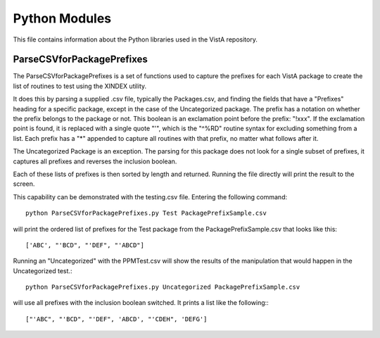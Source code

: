 ===============
Python Modules
===============

This file contains information about the Python libraries used in the
VistA repository.

---------------------------
ParseCSVforPackagePrefixes
---------------------------

The ParseCSVforPackagePrefixes is a set of functions used to capture the
prefixes for each VistA package to create the list of routines to test
using the XINDEX utility.

It does this by parsing a supplied .csv file, typically the Packages.csv,
and finding the fields that have a "Prefixes" heading for a specific package,
except in the case of the Uncategorized package.  The prefix has a
notation on whether the prefix belongs to the package or not.  This
boolean is an exclamation point before the prefix: "!xxx".  If the exclamation
point is found, it is replaced with a single quote "'", which is the "^%RD"
routine syntax for excluding something from a list. Each prefix has a "*"
appended to capture all routines with that prefix, no matter what follows after
it.

The Uncategorized Package is an exception.  The parsing for this package does
not look for a single subset of prefixes, it captures all prefixes and reverses
the inclusion boolean.

Each of these lists of prefixes is then sorted by length and returned.
Running the file directly will print the result to the screen.

This capability can be demonstrated with the testing.csv file.  Entering the
following command::

  python ParseCSVforPackagePrefixes.py Test PackagePrefixSample.csv

will print the ordered list of prefixes for the Test package from the
PackagePrefixSample.csv that looks like this::

['ABC', "'BCD", "'DEF", "'ABCD"]

Running an "Uncategorized" with the PPMTest.csv will show the results
of the manipulation that would happen in the Uncategorized test.::

  python ParseCSVforPackagePrefixes.py Uncategorized PackagePrefixSample.csv

will use all prefixes with the inclusion boolean switched.  It prints
a list like the following:::

  ["'ABC", "'BCD", "'DEF", 'ABCD', "'CDEH", 'DEFG']
